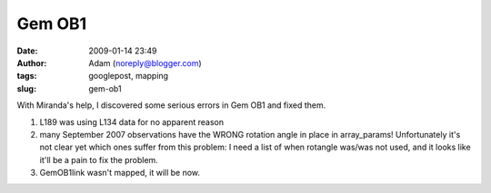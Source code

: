 Gem OB1
#######
:date: 2009-01-14 23:49
:author: Adam (noreply@blogger.com)
:tags: googlepost, mapping
:slug: gem-ob1

With Miranda's help, I discovered some serious errors in Gem OB1 and
fixed them.

#. L189 was using L134 data for no apparent reason
#. many September 2007 observations have the WRONG rotation angle in
   place in array\_params! Unfortunately it's not clear yet which ones
   suffer from this problem: I need a list of when rotangle was/was not
   used, and it looks like it'll be a pain to fix the problem.
#. GemOB1link wasn't mapped, it will be now.

.. raw:: html

   </p>

